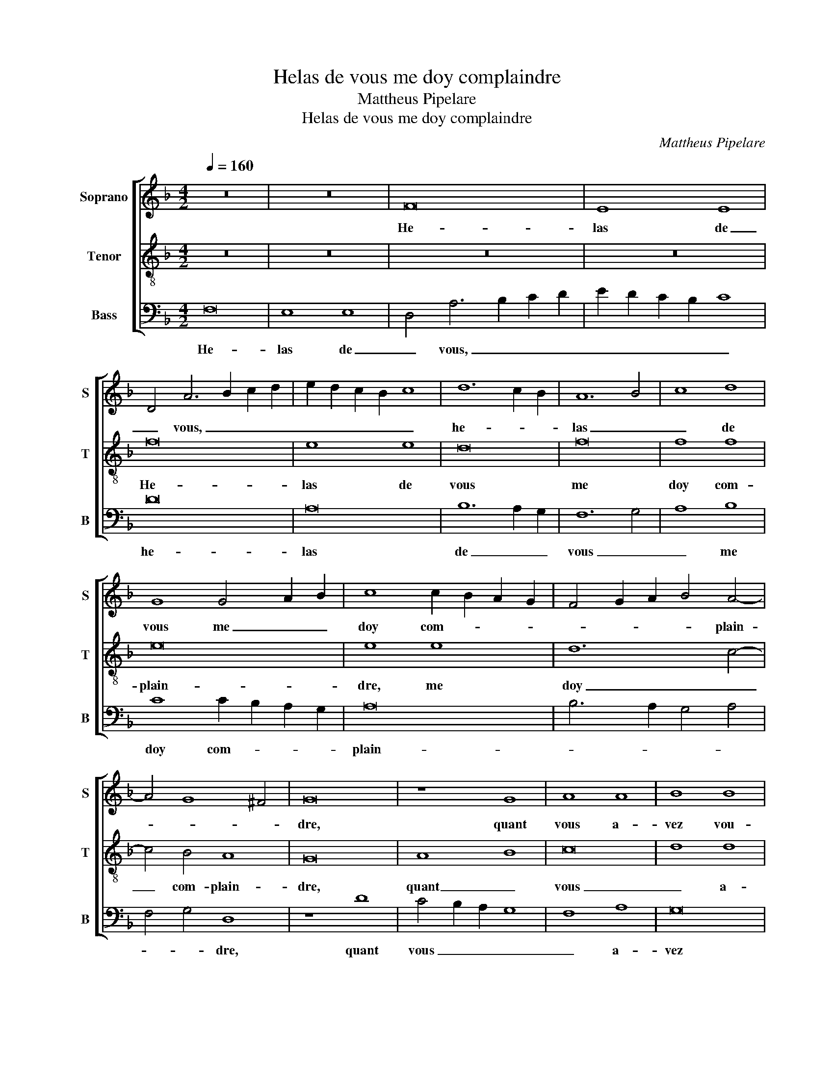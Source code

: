 X:1
T:Helas de vous me doy complaindre
T:Mattheus Pipelare
T:Helas de vous me doy complaindre
C:Mattheus Pipelare
%%score [ 1 2 3 ]
L:1/8
Q:1/4=160
M:4/2
K:F
V:1 treble nm="Soprano" snm="S"
V:2 treble-8 nm="Tenor" snm="T"
V:3 bass nm="Bass" snm="B"
V:1
 z16 | z16 | F16 | E8 E8 | D4 A6 B2 c2 d2 | e2 d2 c2 B2 c8 | d12 c2 B2 | A12 B4 | c8 d8 | %9
w: ||He-|las de|_ vous, _ _ _|_ _ _ _ _|he- * *|las _|_ de|
 G8 G4 A2 B2 | c8 c2 B2 A2 G2 | F4 G2 A2 B4 A4- | A4 G8 ^F4 | G16 | z8 G8 | A8 A8 | B8 B8 | %17
w: vous me _ _|doy com- * * *|* * * * plain-||dre,|quant|vous a-|vez vou-|
 c8 d8- | d4 c4 c8- | c8 =B8 | c6 B2 G4 A4- | A2 G2 F2 E2 F8 | E16 | E8 E8 | F8 G6 F2 | %25
w: lu con-|* * strain-||||dre|mon cueur|et moy _|
 E2 D2 A8 G4- | G4 F4 E8 | D8 F8- | F4 G4 A8- | A4 B4 c8 | d12 c4 | c16 | F12 E2 D2 | E12 C4 | %34
w: _ _ vous tant|_ _ ay-|mer, mon|_ _ cueur|_ _ et|moy _|vous|tant _ _|ay- *|
 C16 |] %35
w: mer.|
V:2
 z16 | z16 | z16 | z16 | f16 | e8 e8 | d16 | f16 | f8 f8 | e16 | e8 e8 | d12 c4- | c4 B4 A8 | G16 | %14
w: ||||He-|las de|vous|me|doy com-|plain-|dre, me|doy _|_ com- plain-|dre,|
 A8 B8 | c16 | d8 d8 | c8 f8- | f4 e4 d4 c4 | d8 d8 | c8 c8 | c8 d8 | c16 | z8 c8 | d8 e8 | %25
w: quant _|vous|_ a-|* vez|_ _ _ _|* vou-|lu con-|strain- *|dre|mon|cueur et|
 f6 g2 f4 e4- | e4 d8 c4 | d12 c4 | d8 c8 | A16 | B16 | A16- | A16- | A16- | A16 |] %35
w: moy _ _ vous|_ _ _|tant _|ay- *|||mer.|_|||
V:3
 F,16 | E,8 E,8 | D,4 A,6 B,2 C2 D2 | E2 D2 C2 B,2 C8 | D16 | A,16 | B,12 A,2 G,2 | F,12 G,4 | %8
w: He-|las de|_ vous, _ _ _|_ _ _ _ _|he-|las|de _ _|vous _|
 A,8 B,8 | C8 C2 B,2 A,2 G,2 | A,16 | B,6 A,2 G,4 A,4 | F,4 G,4 D,8 | z8 D8 | C4 B,2 A,2 G,8 | %15
w: _ me|doy com- * * *|plain-||* * dre,|quant|vous _ _ _|
 F,8 A,8 | G,16 | A,8 B,8 | A,4 G,2 F,2 C8 | G,16 | A,6 G,2 E,4 F,4- | F,2 E,2 D,2 C,2 B,,8 | %22
w: _ a-|vez|vou- lu|_ _ _ con-|strain-|||
 C,16- | C,16 | z8 C,8 | D,6 E,2 F,4 C,4- | C,4 D,4 A,4 A,4 | D,16- | D,8 z8 | F,12 E,4 | %30
w: dre|_|mon|cueur _ et moy|_ vous tant ay-|mer,|_|vous _|
 D,4 C,4 B,,8 | F,12 E,4 | D,12 C,2 B,,2 | A,,16- | A,,16 |] %35
w: _ _ _|tant _|ay- * *|mer.|_|

